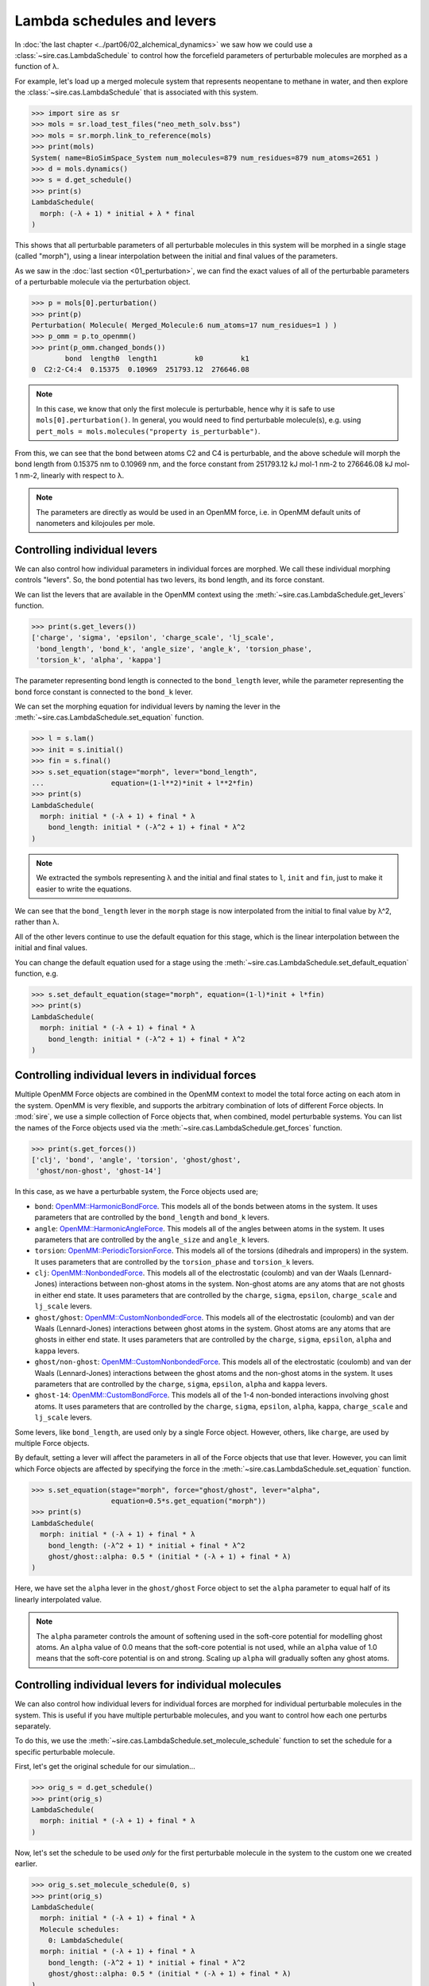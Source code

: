 ===========================
Lambda schedules and levers
===========================

In :doc:`the last chapter <../part06/02_alchemical_dynamics>` we saw how
we could use a :class:`~sire.cas.LambdaSchedule` to control how the
forcefield parameters of perturbable molecules are morphed as a function
of λ.

For example, let's load up a merged molecule system that represents
neopentane to methane in water, and then explore the
:class:`~sire.cas.LambdaSchedule` that is associated with this system.

>>> import sire as sr
>>> mols = sr.load_test_files("neo_meth_solv.bss")
>>> mols = sr.morph.link_to_reference(mols)
>>> print(mols)
System( name=BioSimSpace_System num_molecules=879 num_residues=879 num_atoms=2651 )
>>> d = mols.dynamics()
>>> s = d.get_schedule()
>>> print(s)
LambdaSchedule(
  morph: (-λ + 1) * initial + λ * final
)

This shows that all perturbable parameters of all perturbable molecules in this
system will be morphed in a single stage (called "morph"), using a linear
interpolation between the initial and final values of the parameters.

As we saw in the :doc:`last section <01_perturbation>`, we can find the exact
values of all of the perturbable parameters of a perturbable molecule via
the perturbation object.

>>> p = mols[0].perturbation()
>>> print(p)
Perturbation( Molecule( Merged_Molecule:6 num_atoms=17 num_residues=1 ) )
>>> p_omm = p.to_openmm()
>>> print(p_omm.changed_bonds())
        bond  length0  length1         k0         k1
0  C2:2-C4:4  0.15375  0.10969  251793.12  276646.08

.. note::

   In this case, we know that only the first molecule is perturbable,
   hence why it is safe to use ``mols[0].perturbation()``. In general,
   you would need to find perturbable molecule(s), e.g. using
   ``pert_mols = mols.molecules("property is_perturbable")``.

From this, we can see that the bond between atoms C2 and C4 is perturbable,
and the above schedule will morph the bond length from 0.15375 nm to 0.10969 nm,
and the force constant from 251793.12 kJ mol-1 nm-2 to 276646.08 kJ mol-1 nm-2,
linearly with respect to λ.

.. note::

   The parameters are directly as would be used in an OpenMM force,
   i.e. in OpenMM default units of nanometers and kilojoules per mole.

Controlling individual levers
-----------------------------

We can also control how individual parameters in individual forces are
morphed. We call these individual morphing controls "levers".
So, the bond potential has two levers, its bond length, and its force constant.

We can list the levers that are available in the OpenMM context using the
:meth:`~sire.cas.LambdaSchedule.get_levers` function.

>>> print(s.get_levers())
['charge', 'sigma', 'epsilon', 'charge_scale', 'lj_scale',
 'bond_length', 'bond_k', 'angle_size', 'angle_k', 'torsion_phase',
 'torsion_k', 'alpha', 'kappa']

The parameter representing bond length is connected to the ``bond_length`` lever,
while the parameter representing the bond force constant is
connected to the ``bond_k`` lever.

We can set the morphing equation for individual levers by naming the lever
in the :meth:`~sire.cas.LambdaSchedule.set_equation` function.

>>> l = s.lam()
>>> init = s.initial()
>>> fin = s.final()
>>> s.set_equation(stage="morph", lever="bond_length",
...                equation=(1-l**2)*init + l**2*fin)
>>> print(s)
LambdaSchedule(
  morph: initial * (-λ + 1) + final * λ
    bond_length: initial * (-λ^2 + 1) + final * λ^2
)

.. note::

   We extracted the symbols representing λ and the initial and final
   states to ``l``, ``init`` and ``fin``, just to make it easier to
   write the equations.

We can see that the ``bond_length`` lever in the ``morph`` stage is now
interpolated from the initial to final value by λ^2, rather than λ.

All of the other levers continue to use the default equation for this stage,
which is the linear interpolation between the initial and final values.

You can change the default equation used for a stage using the
:meth:`~sire.cas.LambdaSchedule.set_default_equation` function, e.g.

>>> s.set_default_equation(stage="morph", equation=(1-l)*init + l*fin)
>>> print(s)
LambdaSchedule(
  morph: initial * (-λ + 1) + final * λ
    bond_length: initial * (-λ^2 + 1) + final * λ^2
)

Controlling individual levers in individual forces
--------------------------------------------------

Multiple OpenMM Force objects are combined in the OpenMM context to
model the total force acting on each atom in the system. OpenMM is very
flexible, and supports the arbitrary combination of lots of different
Force objects. In :mod:`sire`, we use a simple collection of Force objects
that, when combined, model perturbable systems. You can list the names
of the Force objects used via the :meth:`~sire.cas.LambdaSchedule.get_forces`
function.

>>> print(s.get_forces())
['clj', 'bond', 'angle', 'torsion', 'ghost/ghost',
 'ghost/non-ghost', 'ghost-14']

In this case, as we have a perturbable system, the Force objects used are;

* ``bond``: `OpenMM::HarmonicBondForce <http://docs.openmm.org/latest/api-c++/generated/HarmonicBondForce.html>`__.
  This models all of the bonds between atoms in the system. It uses
  parameters that are controlled by the ``bond_length`` and ``bond_k`` levers.
* ``angle``: `OpenMM::HarmonicAngleForce <http://docs.openmm.org/latest/api-c++/generated/HarmonicAngleForce.html>`__.
  This models all of the angles between atoms in the system. It uses
  parameters that are controlled by the ``angle_size`` and ``angle_k`` levers.
* ``torsion``: `OpenMM::PeriodicTorsionForce <http://docs.openmm.org/latest/api-c++/generated/PeriodicTorsionForce.html>`__.
  This models all of the torsions (dihedrals and impropers) in the system.
  It uses parameters that are controlled by the ``torsion_phase``
  and ``torsion_k`` levers.
* ``clj``: `OpenMM::NonbondedForce <http://docs.openmm.org/latest/api-c++/generated/NonbondedForce.html>`__.
  This models all of the electrostatic (coulomb) and van der Waals (Lennard-Jones)
  interactions between non-ghost atoms in the system. Non-ghost atoms are
  any atoms that are not ghosts in either end state. It uses parameters that
  are controlled by the ``charge``, ``sigma``, ``epsilon``, ``charge_scale``
  and ``lj_scale`` levers.
* ``ghost/ghost``: `OpenMM::CustomNonbondedForce <http://docs.openmm.org/latest/api-c++/generated/CustomNonbondedForce.html>`__.
  This models all of the electrostatic (coulomb) and van der Waals (Lennard-Jones)
  interactions between ghost atoms in the system. Ghost atoms are any atoms
  that are ghosts in either end state. It uses parameters that are controlled
  by the ``charge``, ``sigma``, ``epsilon``, ``alpha`` and ``kappa`` levers.
* ``ghost/non-ghost``: `OpenMM::CustomNonbondedForce <http://docs.openmm.org/latest/api-c++/generated/CustomNonbondedForce.html>`__.
  This models all of the electrostatic (coulomb) and van der Waals (Lennard-Jones)
  interactions between the ghost atoms and the non-ghost atoms in the system.
  It uses parameters that are controlled
  by the ``charge``, ``sigma``, ``epsilon``, ``alpha`` and ``kappa`` levers.
* ``ghost-14``: `OpenMM::CustomBondForce <http://docs.openmm.org/latest/api-c++/generated/CustomBondForce.html>`__.
  This models all of the 1-4 non-bonded interactions involving ghost atoms.
  It uses parameters that are controlled by the ``charge``, ``sigma``, ``epsilon``,
  ``alpha``, ``kappa``, ``charge_scale`` and ``lj_scale`` levers.

Some levers, like ``bond_length``, are used only by a single Force object.
However, others, like ``charge``, are used by multiple Force objects.

By default, setting a lever will affect the parameters in all of the Force
objects that use that lever. However, you can limit which Force objects
are affected by specifying the force in the :meth:`~sire.cas.LambdaSchedule.set_equation`
function.

>>> s.set_equation(stage="morph", force="ghost/ghost", lever="alpha",
                   equation=0.5*s.get_equation("morph"))
>>> print(s)
LambdaSchedule(
  morph: initial * (-λ + 1) + final * λ
    bond_length: (-λ^2 + 1) * initial + final * λ^2
    ghost/ghost::alpha: 0.5 * (initial * (-λ + 1) + final * λ)
)

Here, we have set the ``alpha`` lever in the ``ghost/ghost`` Force object
to set the ``alpha`` parameter to equal half of its linearly interpolated
value.

.. note::

   The ``alpha`` parameter controls the amount of softening used in the
   soft-core potential for modelling ghost atoms. An ``alpha`` value of
   0.0 means that the soft-core potential is not used, while an ``alpha``
   value of 1.0 means that the soft-core potential is on and strong.
   Scaling up ``alpha`` will gradually soften any ghost atoms.

Controlling individual levers for individual molecules
------------------------------------------------------

We can also control how individual levers for individual forces are
morphed for individual perturbable molecules in the system. This is useful
if you have multiple perturbable molecules, and you want to control
how each one perturbs separately.

To do this, we use the :meth:`~sire.cas.LambdaSchedule.set_molecule_schedule` function
to set the schedule for a specific perturbable molecule.

First, let's get the original schedule for our simulation...

>>> orig_s = d.get_schedule()
>>> print(orig_s)
LambdaSchedule(
  morph: initial * (-λ + 1) + final * λ
)

Now, let's set the schedule to be used *only* for the first perturbable
molecule in the system to the custom one we created earlier.

>>> orig_s.set_molecule_schedule(0, s)
>>> print(orig_s)
LambdaSchedule(
  morph: initial * (-λ + 1) + final * λ
  Molecule schedules:
    0: LambdaSchedule(
  morph: initial * (-λ + 1) + final * λ
    bond_length: (-λ^2 + 1) * initial + final * λ^2
    ghost/ghost::alpha: 0.5 * (initial * (-λ + 1) + final * λ)
)
)

This shows that the default for all perturbable molecules except the first
is to use the default morph equation for all levers in all forces.

However, for the first perturbable molecule (which has index ``0``),
this uses our custom equation for the ``bond_length`` lever in the
``morph`` stage, and our custom equation for the ``alpha`` lever in
the ``ghost/ghost`` force in the ``morph`` stage.

Once you are happy, we can set the schedule to be used for the simulaton
via the :meth:`~sire.mol.Dynamics.set_schedule` function.

>>> d.set_schedule(orig_s)
>>> print(d.get_schedule())
LambdaSchedule(
  morph: initial * (-λ + 1) + final * λ
  Molecule schedules:
    0: LambdaSchedule(
  morph: initial * (-λ + 1) + final * λ
    bond_length: (-λ^2 + 1) * initial + final * λ^2
    ghost/ghost::alpha: 0.5 * (initial * (-λ + 1) + final * λ)
)
)
